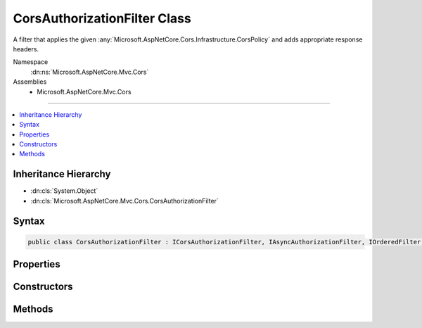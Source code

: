 

CorsAuthorizationFilter Class
=============================






A filter that applies the given :any:`Microsoft.AspNetCore.Cors.Infrastructure.CorsPolicy` and adds appropriate response headers.


Namespace
    :dn:ns:`Microsoft.AspNetCore.Mvc.Cors`
Assemblies
    * Microsoft.AspNetCore.Mvc.Cors

----

.. contents::
   :local:



Inheritance Hierarchy
---------------------


* :dn:cls:`System.Object`
* :dn:cls:`Microsoft.AspNetCore.Mvc.Cors.CorsAuthorizationFilter`








Syntax
------

.. code-block:: csharp

    public class CorsAuthorizationFilter : ICorsAuthorizationFilter, IAsyncAuthorizationFilter, IOrderedFilter, IFilterMetadata








.. dn:class:: Microsoft.AspNetCore.Mvc.Cors.CorsAuthorizationFilter
    :hidden:

.. dn:class:: Microsoft.AspNetCore.Mvc.Cors.CorsAuthorizationFilter

Properties
----------

.. dn:class:: Microsoft.AspNetCore.Mvc.Cors.CorsAuthorizationFilter
    :noindex:
    :hidden:

    
    .. dn:property:: Microsoft.AspNetCore.Mvc.Cors.CorsAuthorizationFilter.Order
    
        
        :rtype: System.Int32
    
        
        .. code-block:: csharp
    
            public int Order
            {
                get;
            }
    
    .. dn:property:: Microsoft.AspNetCore.Mvc.Cors.CorsAuthorizationFilter.PolicyName
    
        
    
        
        The policy name used to fetch a :any:`Microsoft.AspNetCore.Cors.Infrastructure.CorsPolicy`\.
    
        
        :rtype: System.String
    
        
        .. code-block:: csharp
    
            public string PolicyName
            {
                get;
                set;
            }
    

Constructors
------------

.. dn:class:: Microsoft.AspNetCore.Mvc.Cors.CorsAuthorizationFilter
    :noindex:
    :hidden:

    
    .. dn:constructor:: Microsoft.AspNetCore.Mvc.Cors.CorsAuthorizationFilter.CorsAuthorizationFilter(Microsoft.AspNetCore.Cors.Infrastructure.ICorsService, Microsoft.AspNetCore.Cors.Infrastructure.ICorsPolicyProvider)
    
        
    
        
        Creates a new instance of :any:`Microsoft.AspNetCore.Mvc.Cors.CorsAuthorizationFilter`\.
    
        
    
        
        :param corsService: The :any:`Microsoft.AspNetCore.Cors.Infrastructure.ICorsService`\.
        
        :type corsService: Microsoft.AspNetCore.Cors.Infrastructure.ICorsService
    
        
        :param policyProvider: The :any:`Microsoft.AspNetCore.Cors.Infrastructure.ICorsPolicyProvider`\.
        
        :type policyProvider: Microsoft.AspNetCore.Cors.Infrastructure.ICorsPolicyProvider
    
        
        .. code-block:: csharp
    
            public CorsAuthorizationFilter(ICorsService corsService, ICorsPolicyProvider policyProvider)
    

Methods
-------

.. dn:class:: Microsoft.AspNetCore.Mvc.Cors.CorsAuthorizationFilter
    :noindex:
    :hidden:

    
    .. dn:method:: Microsoft.AspNetCore.Mvc.Cors.CorsAuthorizationFilter.OnAuthorizationAsync(Microsoft.AspNetCore.Mvc.Filters.AuthorizationFilterContext)
    
        
    
        
        :type context: Microsoft.AspNetCore.Mvc.Filters.AuthorizationFilterContext
        :rtype: System.Threading.Tasks.Task
    
        
        .. code-block:: csharp
    
            public Task OnAuthorizationAsync(AuthorizationFilterContext context)
    

